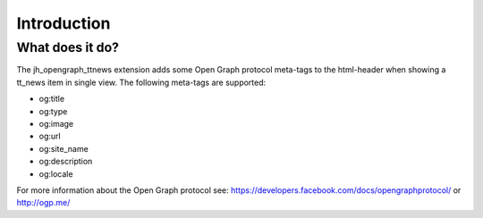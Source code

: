 ﻿.. include:: ../Includes.txt

.. _introduction:

Introduction
------------


What does it do?
^^^^^^^^^^^^^^^^

The jh\_opengraph\_ttnews extension adds some Open Graph protocol
meta-tags to the html-header when showing a tt\_news item in single
view. The following meta-tags are supported:

- og:title

- og:type

- og:image

- og:url

- og:site\_name

- og:description

- og:locale

For more information about the Open Graph protocol see:
`https://developers.facebook.com/docs/opengraphprotocol/
<https://developers.facebook.com/docs/opengraphprotocol/>`_ or
`http://ogp.me/ <http://ogp.me/>`_

